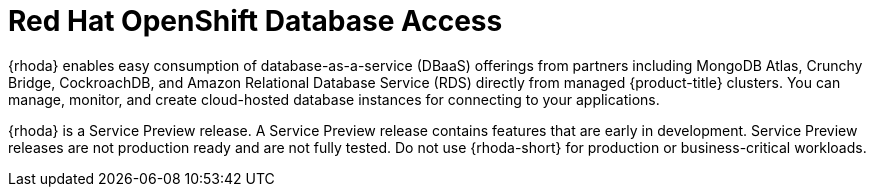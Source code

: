 // Module included in the following assemblies:
//
// * adding_service_cluster/rosa-available-services.adoc
// This module is no longer included in the document due to OSDOCS-5817.
:_content-type: CONCEPT
[id="rosa-rhoda_{context}"]
= Red Hat OpenShift Database Access

{rhoda} enables easy consumption of database-as-a-service (DBaaS) offerings from partners including MongoDB Atlas, Crunchy Bridge, CockroachDB, and Amazon Relational Database Service (RDS) directly from managed {product-title} clusters. You can manage, monitor, and create cloud-hosted database instances for connecting to your applications.

{rhoda} is a Service Preview release. A Service Preview release contains features that are early in development. Service Preview releases are not production ready and are not fully tested. Do not use {rhoda-short} for production or business-critical workloads.
